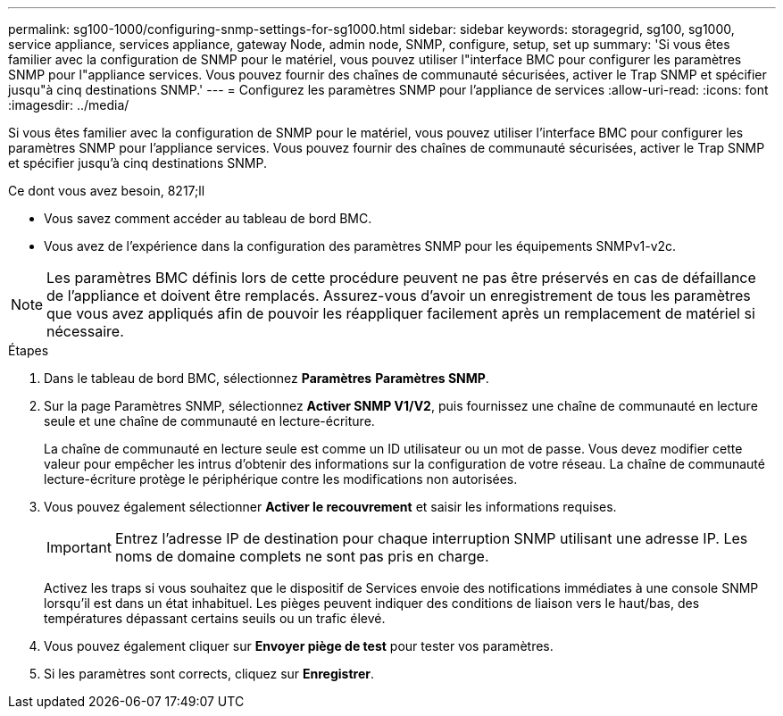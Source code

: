 ---
permalink: sg100-1000/configuring-snmp-settings-for-sg1000.html 
sidebar: sidebar 
keywords: storagegrid, sg100, sg1000, service appliance, services appliance, gateway Node, admin node, SNMP, configure, setup, set up 
summary: 'Si vous êtes familier avec la configuration de SNMP pour le matériel, vous pouvez utiliser l"interface BMC pour configurer les paramètres SNMP pour l"appliance services. Vous pouvez fournir des chaînes de communauté sécurisées, activer le Trap SNMP et spécifier jusqu"à cinq destinations SNMP.' 
---
= Configurez les paramètres SNMP pour l'appliance de services
:allow-uri-read: 
:icons: font
:imagesdir: ../media/


[role="lead"]
Si vous êtes familier avec la configuration de SNMP pour le matériel, vous pouvez utiliser l'interface BMC pour configurer les paramètres SNMP pour l'appliance services. Vous pouvez fournir des chaînes de communauté sécurisées, activer le Trap SNMP et spécifier jusqu'à cinq destinations SNMP.

.Ce dont vous avez besoin, 8217;ll
* Vous savez comment accéder au tableau de bord BMC.
* Vous avez de l'expérience dans la configuration des paramètres SNMP pour les équipements SNMPv1-v2c.



NOTE: Les paramètres BMC définis lors de cette procédure peuvent ne pas être préservés en cas de défaillance de l'appliance et doivent être remplacés. Assurez-vous d'avoir un enregistrement de tous les paramètres que vous avez appliqués afin de pouvoir les réappliquer facilement après un remplacement de matériel si nécessaire.

.Étapes
. Dans le tableau de bord BMC, sélectionnez *Paramètres* *Paramètres SNMP*.
. Sur la page Paramètres SNMP, sélectionnez *Activer SNMP V1/V2*, puis fournissez une chaîne de communauté en lecture seule et une chaîne de communauté en lecture-écriture.
+
La chaîne de communauté en lecture seule est comme un ID utilisateur ou un mot de passe. Vous devez modifier cette valeur pour empêcher les intrus d'obtenir des informations sur la configuration de votre réseau. La chaîne de communauté lecture-écriture protège le périphérique contre les modifications non autorisées.

. Vous pouvez également sélectionner *Activer le recouvrement* et saisir les informations requises.
+

IMPORTANT: Entrez l'adresse IP de destination pour chaque interruption SNMP utilisant une adresse IP. Les noms de domaine complets ne sont pas pris en charge.

+
Activez les traps si vous souhaitez que le dispositif de Services envoie des notifications immédiates à une console SNMP lorsqu'il est dans un état inhabituel. Les pièges peuvent indiquer des conditions de liaison vers le haut/bas, des températures dépassant certains seuils ou un trafic élevé.

. Vous pouvez également cliquer sur *Envoyer piège de test* pour tester vos paramètres.
. Si les paramètres sont corrects, cliquez sur *Enregistrer*.

